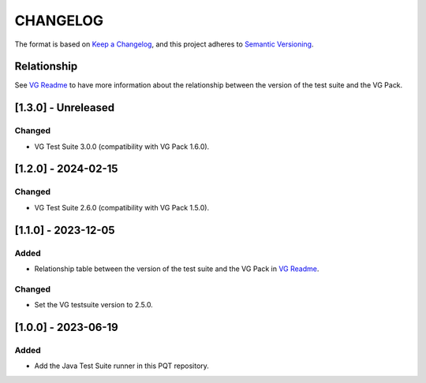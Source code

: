 CHANGELOG
=========

The format is based on `Keep a
Changelog <https://keepachangelog.com/en/1.0.0/>`__, and this project
adheres to `Semantic
Versioning <https://semver.org/spec/v2.0.0.html>`__.

Relationship
------------

See `VG Readme <../README.rst>`_ to have more information about the relationship between the version of the test suite and the VG Pack.

[1.3.0] - Unreleased
--------------------

Changed
~~~~~~~

- VG Test Suite 3.0.0 (compatibility with VG Pack 1.6.0).

[1.2.0] - 2024-02-15
--------------------

Changed
~~~~~~~

- VG Test Suite 2.6.0 (compatibility with VG Pack 1.5.0).

[1.1.0] - 2023-12-05
--------------------

Added
~~~~~

- Relationship table between the version of the test suite and the VG Pack in `VG Readme <../README.rst>`_.

Changed
~~~~~~~

- Set the VG testsuite version to 2.5.0.

[1.0.0] - 2023-06-19
--------------------

Added
~~~~~

- Add the Java Test Suite runner in this PQT repository.

..
    Copyright 2023-2024 MicroEJ Corp. All rights reserved.
    Use of this source code is governed by a BSD-style license that can be found with this software.
